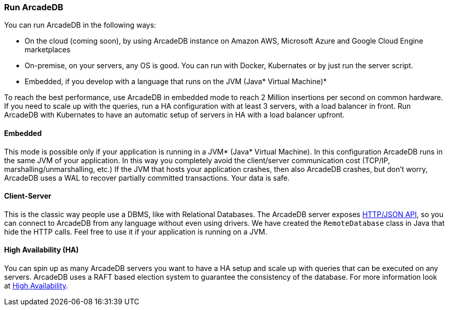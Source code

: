 === Run ArcadeDB

You can run ArcadeDB in the following ways:

- On the cloud (coming soon), by using ArcadeDB instance on Amazon AWS, Microsoft Azure and Google Cloud Engine marketplaces
- On-premise, on your servers, any OS is good. You can run with Docker, Kubernates or by just run the server script.
- Embedded, if you develop with a language that runs on the JVM (Java* Virtual Machine)*

To reach the best performance, use ArcadeDB in embedded mode to reach 2 Million insertions per second on common hardware.
If you need to scale up with the queries, run a HA configuration with at least 3 servers, with a load balancer in front.
Run ArcadeDB with Kubernates to have an automatic setup of servers in HA with a load balancer upfront.

[discrete]
==== Embedded

This mode is possible only if your application is running in a JVM* (Java* Virtual Machine).
In this configuration ArcadeDB runs in the same JVM of your application.
In this way you completely avoid the client/server communication cost (TCP/IP, marshalling/unmarshalling, etc.)
If the JVM that hosts your application crashes, then also ArcadeDB crashes, but don't worry, ArcadeDB uses a WAL to recover partially committed transactions.
Your data is safe.

[discrete]
==== Client-Server

This is the classic way people use a DBMS, like with Relational Databases.
The ArcadeDB server exposes <<HTTP/JSON Protocol,HTTP/JSON API>>, so you can connect to ArcadeDB from any language without even using drivers.
We have created the `RemoteDatabase` class in Java that hide the HTTP calls.
Feel free to use it if your application is running on a JVM.

[discrete]
==== High Availability (HA)

You can spin up as many ArcadeDB servers you want to have a HA setup and scale up with queries that can be executed on any servers.
ArcadeDB uses a RAFT based election system to guarantee the consistency of the database.
For more information look at <<#_high-availability,High Availability>>.


